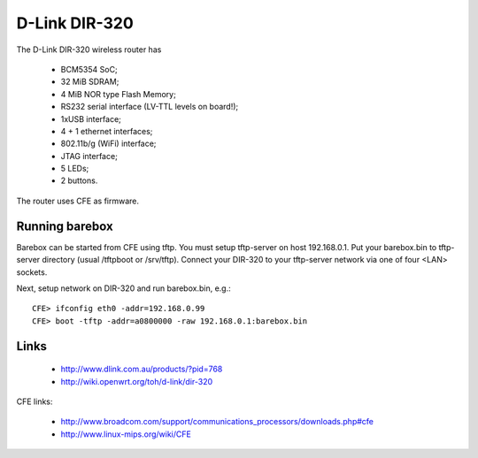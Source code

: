 D-Link DIR-320
==============

The D-Link DIR-320 wireless router has

  * BCM5354 SoC;
  * 32 MiB SDRAM;
  * 4 MiB NOR type Flash Memory;
  * RS232 serial interface (LV-TTL levels on board!);
  * 1xUSB interface;
  * 4 + 1 ethernet interfaces;
  * 802.11b/g (WiFi) interface;
  * JTAG interface;
  * 5 LEDs;
  * 2 buttons.

The router uses CFE as firmware.

Running barebox
---------------

Barebox can be started from CFE using tftp.
You must setup tftp-server on host 192.168.0.1.
Put your barebox.bin to tftp-server directory
(usual /tftpboot or /srv/tftp).
Connect your DIR-320 to your tftp-server network via
one of four <LAN> sockets.

Next, setup network on DIR-320 and run barebox.bin, e.g.::

  CFE> ifconfig eth0 -addr=192.168.0.99
  CFE> boot -tftp -addr=a0800000 -raw 192.168.0.1:barebox.bin


Links
-----

  * http://www.dlink.com.au/products/?pid=768
  * http://wiki.openwrt.org/toh/d-link/dir-320

CFE links:

  * http://www.broadcom.com/support/communications_processors/downloads.php#cfe
  * http://www.linux-mips.org/wiki/CFE
